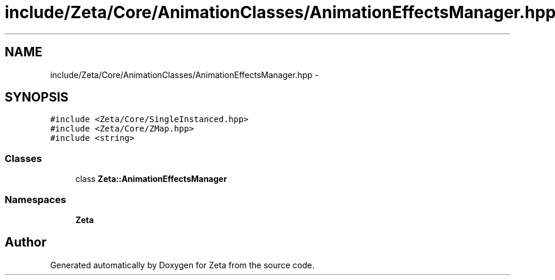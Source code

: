 .TH "include/Zeta/Core/AnimationClasses/AnimationEffectsManager.hpp" 3 "Wed Feb 10 2016" "Zeta" \" -*- nroff -*-
.ad l
.nh
.SH NAME
include/Zeta/Core/AnimationClasses/AnimationEffectsManager.hpp \- 
.SH SYNOPSIS
.br
.PP
\fC#include <Zeta/Core/SingleInstanced\&.hpp>\fP
.br
\fC#include <Zeta/Core/ZMap\&.hpp>\fP
.br
\fC#include <string>\fP
.br

.SS "Classes"

.in +1c
.ti -1c
.RI "class \fBZeta::AnimationEffectsManager\fP"
.br
.in -1c
.SS "Namespaces"

.in +1c
.ti -1c
.RI " \fBZeta\fP"
.br
.in -1c
.SH "Author"
.PP 
Generated automatically by Doxygen for Zeta from the source code\&.
